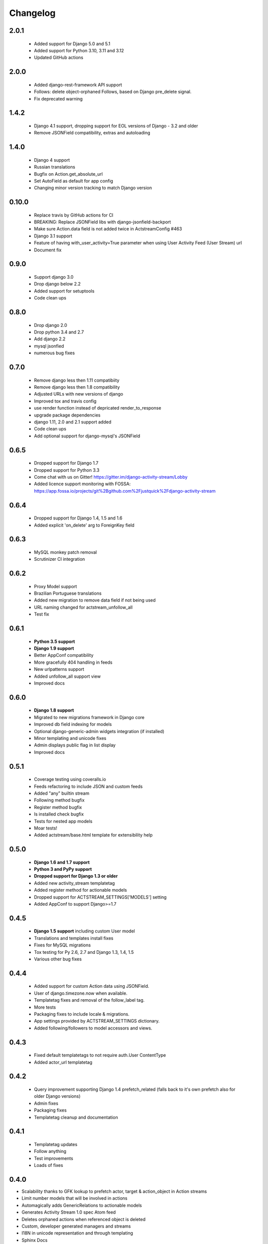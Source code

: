 .. _changelog:

Changelog
=========

2.0.1
-----

  - Added support for Django 5.0 and 5.1
  - Added support for Python 3.10, 3.11 and 3.12
  - Updated GitHub actions

2.0.0
-----

  - Added django-rest-framework API support
  - Follows: delete object-orphaned Follows, based on Django pre_delete signal.
  - Fix deprecated warning

1.4.2
----------

  - Django 4.1 support, dropping support for EOL versions of Django - 3.2 and older
  - Remove JSONField compatibility, extras and autoloading

1.4.0
------

  - Django 4 support
  - Russian translations
  - Bugfix on Action.get_absolute_url
  - Set AutoField as default for app config
  - Changing minor version tracking to match Django version

0.10.0
----------
  - Replace travis by GitHub actions for CI
  - BREAKING: Replace JSONField libs with django-jsonfield-backport
  - Make sure Action.data field is not added twice in ActstreamConfig #463
  - Django 3.1 support
  - Feature of having with_user_activity=True parameter when using User Activity Feed (User Stream) url
  - Document fix

0.9.0
-----
  - Support django 3.0
  - Drop django below 2.2
  - Added support for setuptools
  - Code clean ups


0.8.0
-----
  - Drop django 2.0
  - Drop python 3.4 and 2.7
  - Add django 2.2
  - mysql jsonfied
  - numerous bug fixes


0.7.0
-----
  - Remove django less then 1.11 compatibiity
  - Remove django less then 1.8 compatibility
  - Adjusted URLs with new versions of django
  - Improved tox and travis config
  - use render function instead of depricated render_to_response
  - upgrade package dependencies
  - django 1.11, 2.0 and 2.1 support added
  - Code clean ups
  - Add optional support for django-mysql's JSONField

0.6.5
-----

  - Dropped support for Django 1.7
  - Dropped support for Python 3.3
  - Come chat with us on Gitter! https://gitter.im/django-activity-stream/Lobby
  - Added licence support monitoring with FOSSA: https://app.fossa.io/projects/git%2Bgithub.com%2Fjustquick%2Fdjango-activity-stream

0.6.4
-----

  - Dropped support for Django 1.4, 1.5 and 1.6
  - Added explicit 'on_delete' arg to ForeignKey field

0.6.3
-----

  - MySQL monkey patch removal
  - Scrutinizer CI integration

0.6.2
-----

  - Proxy Model support
  - Brazilian Portuguese translations
  - Added new migration to remove data field if not being used
  - URL naming changed for actstream_unfollow_all
  - Test fix

0.6.1
-----

  - **Python 3.5 support**
  - **Django 1.9 support**
  - Better AppConf compatibility
  - More gracefully 404 handling in feeds
  - New urlpatterns support
  - Added unfollow_all support view
  - Improved docs

0.6.0
-----

  - **Django 1.8 support**
  - Migrated to new migrations framework in Django core
  - Improved db field indexing for models
  - Optional django-generic-admin widgets integration (if installed)
  - Minor templating and unicode fixes
  - Admin displays public flag in list display
  - Improved docs

0.5.1
-----

  - Coverage testing using coveralls.io
  - Feeds refactoring to include JSON and custom feeds
  - Added "any" builtin stream
  - Following method bugfix
  - Register method bugfix
  - Is installed check bugfix
  - Tests for nested app models
  - Moar tests!
  - Added actstream/base.html template for extensibility help


0.5.0
-----

  - **Django 1.6 and 1.7 support**
  - **Python 3 and PyPy support**
  - **Dropped support for Django 1.3 or older**
  - Added new activity_stream templatetag
  - Added register method for actionable models
  - Dropped support for ACTSTREAM_SETTINGS['MODELS'] setting
  - Added AppConf to support Django>=1.7


0.4.5
-----

  - **Django 1.5 support** including custom User model
  - Translations and templates install fixes
  - Fixes for MySQL migrations
  - Tox testing for Py 2.6, 2.7 and Django 1.3, 1.4, 1.5
  - Various other bug fixes


0.4.4
-----

  - Added support for custom Action data using JSONField.
  - User of django.timezone.now when available.
  - Templatetag fixes and removal of the follow_label tag.
  - More tests
  - Packaging fixes to include locale & migrations.
  - App settings provided by ACTSTREAM_SETTINGS dictionary.
  - Added following/followers to model accessors and views.

0.4.3
-----

  - Fixed default templatetags to not require auth.User ContentType
  - Added actor_url templatetag

0.4.2
-----

  - Query improvement supporting Django 1.4 prefetch_related (falls back to it's own prefetch also for older Django versions)
  - Admin fixes
  - Packaging fixes
  - Templatetag cleanup and documentation

0.4.1
-----

 - Templatetag updates
 - Follow anything
 - Test improvements
 - Loads of fixes

0.4.0
-----

- Scalability thanks to GFK lookup to prefetch actor, target & action_object in Action streams
- Limit number models that will be involved in actions
- Automagically adds GenericRelations to actionable models
- Generates Activity Stream 1.0 spec Atom feed
- Deletes orphaned actions when referenced object is deleted
- Custom, developer generated managers and streams
- I18N in unicode representation and through templating
- Sphinx Docs
- Duh, a changelog

